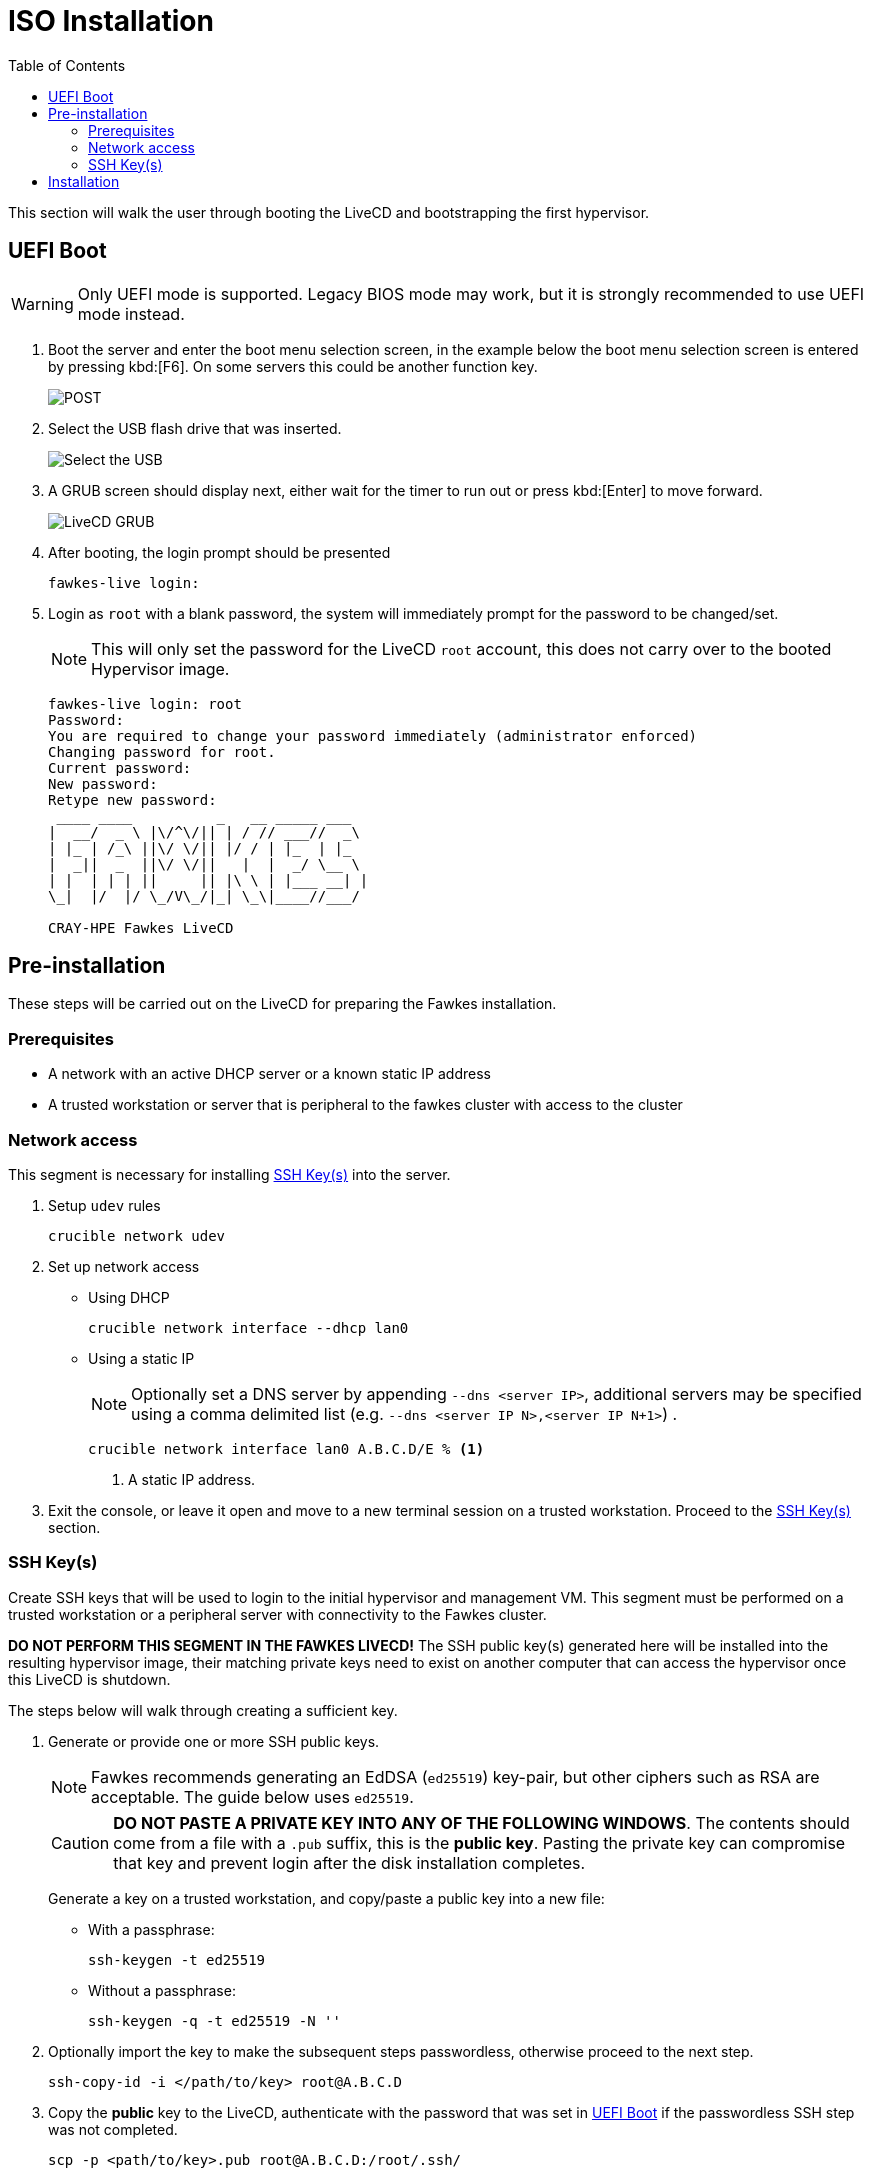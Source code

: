 = ISO Installation
:toc:
:toclevels: 3

This section will walk the user through booting the LiveCD and bootstrapping the first hypervisor.

[#uefi-boot]
== UEFI Boot

WARNING: Only UEFI mode is supported. Legacy BIOS mode may work, but it is strongly recommended to use UEFI mode
instead.

. Boot the server and enter the boot menu selection screen, in the example below the boot menu selection screen is entered
by pressing kbd:[F6]. On some servers this could be another function key.
+
image::bios-intel.png[POST,align="center"]
. Select the USB flash drive that was inserted.
+
image::bios-intel-bbs.png[Select the USB,align="center"]
. A GRUB screen should display next, either wait for the timer to run out or press kbd:[Enter] to move forward.
+
image::livecd-grub.png[LiveCD GRUB,align="center"]
. After booting, the login prompt should be presented
+
[source,bash]
----
fawkes-live login:
----
. Login as `root` with a blank password, the system will immediately prompt for the password to be changed/set.
+
NOTE: This will only set the password for the LiveCD  `root` account, this does not carry over to the booted Hypervisor image.
+
[soruce,bash]
----
fawkes-live login: root
Password:
You are required to change your password immediately (administrator enforced)
Changing password for root.
Current password:
New password:
Retype new password:
 ____ ____          _   __ _____ ___
|  __/  _ \ |\/^\/|| | / // ___//  _\
| |_ | /_\ ||\/ \/|| |/ / | |_  | |_
|  _||  _  ||\/ \/||   |  |  _/ \__ \
| |  | | | ||     || |\ \ | |___ __| |
\_|  |/  |/ \_/V\_/|_| \_\|____//___/

CRAY-HPE Fawkes LiveCD
----

== Pre-installation

These steps will be carried out on the LiveCD for preparing the Fawkes installation.

=== Prerequisites

- A network with an active DHCP server or a known static IP address
- A trusted workstation or server that is peripheral to the fawkes cluster with access to the cluster

=== Network access

This segment is necessary for installing <<ssh-keys>> into the server.

. Setup `udev` rules
+
[source,bash]
----
crucible network udev
----
. Set up network access
- Using DHCP
+
[source,bash]
----
crucible network interface --dhcp lan0
----
- Using a static IP
+
NOTE: Optionally set a DNS server by appending `--dns <server IP>`, additional servers may be specified using a comma delimited list (e.g. `--dns <server IP N>,<server IP N+1>`) .
+
[source,bash,line-comment=%]
----
crucible network interface lan0 A.B.C.D/E % <1>
----
<1> A static IP address.
. Exit the console, or leave it open and move to a new terminal session on a trusted workstation. Proceed to the <<ssh-keys>> section.

[#ssh-keys]
=== SSH Key(s)

Create SSH keys that will be used to login to the initial hypervisor and management VM. This segment must be performed on a trusted workstation or a peripheral server with connectivity to the Fawkes cluster.

[.lead]
*DO NOT PERFORM THIS SEGMENT IN THE FAWKES LIVECD!* The SSH public key(s) generated here will be installed into the resulting hypervisor image, their matching private keys need to exist on another computer that can access the hypervisor once this LiveCD is shutdown.

The steps below will walk through creating a sufficient key.

. Generate or provide one or more SSH public keys.
+
NOTE: Fawkes recommends generating an EdDSA (`ed25519`) key-pair, but other ciphers such as RSA are acceptable. The guide below uses `ed25519`.
+
CAUTION: *DO NOT PASTE A PRIVATE KEY INTO ANY OF THE FOLLOWING WINDOWS*. The contents should come from
a file with a `.pub` suffix, this is the *public key*. Pasting the private key can compromise that key and prevent login after the disk installation completes.
+
Generate a key on a trusted workstation, and copy/paste a public key into a new file:
+
- With a passphrase:
+
[source,bash]
----
ssh-keygen -t ed25519
----
+
- Without a passphrase:
+
[source,bash]
----
ssh-keygen -q -t ed25519 -N ''
----
. Optionally import the key to make the subsequent steps passwordless, otherwise proceed to the next step.
+
[source,bash]
----
ssh-copy-id -i </path/to/key> root@A.B.C.D
----
. Copy the *public* key to the LiveCD, authenticate with the password that was set in <<uefi-boot>> if the passwordless SSH step was not completed.
+
[source,bash]
----
scp -p <path/to/key>.pub root@A.B.C.D:/root/.ssh/
----

== Installation

This segment will wipe the server and install the hypervisor image to disk.

. Return to the previous console session, or start a new SSH session.
. Wipe the server.
+
WARNING: This will wipe all storage disks on the server with exception to USB devices.
+
[source,bash]
----
crucible storage wipe
----
. Install the OS to disk.
+
NOTE: By default all `/root/.ssh/*.pub` public keys will be installed into the hypervisor. To limit this to a single key, or to use a different directory, pass `-s </path/to/keys>`  when invoking `crucible`.
+
[source,bash]
----
crucible install
----
. Reboot to disk
+
TIP: At this time the hypervisor does have a password login similar to the LiveCD. Entering a blank password will prompt you to create a new password. This is only allowed during prototyping, and will be removed in an upcoming alpha release.

The install will have also copied all the data from `/data` to a `/vms/assets` directory. This directory is available once the hypervisor has booted.
